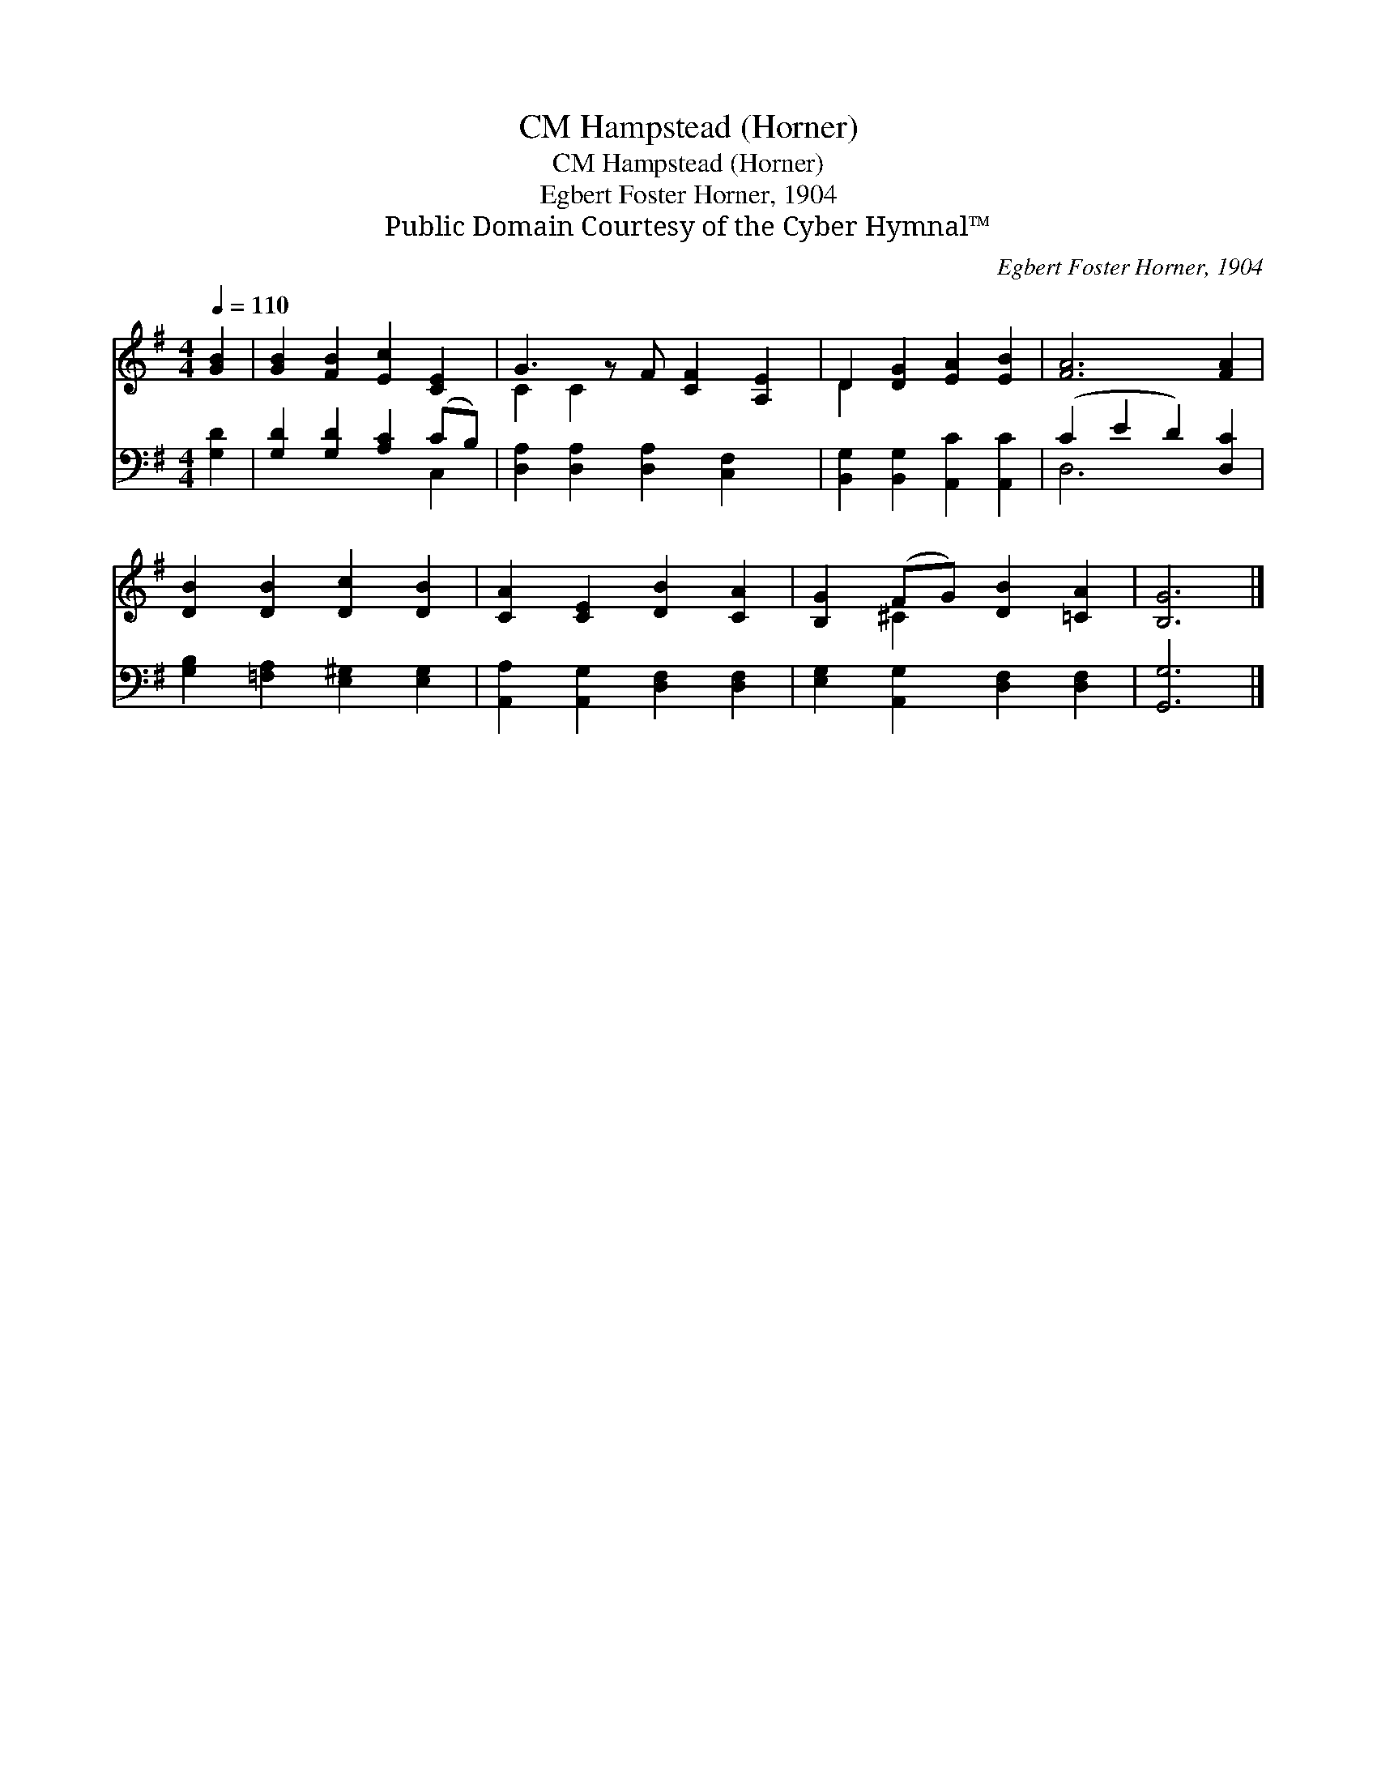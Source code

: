 X:1
T:Hampstead (Horner), CM
T:Hampstead (Horner), CM
T:Egbert Foster Horner, 1904
T:Public Domain Courtesy of the Cyber Hymnal™
C:Egbert Foster Horner, 1904
Z:Public Domain
Z:Courtesy of the Cyber Hymnal™
%%score ( 1 2 ) ( 3 4 )
L:1/8
Q:1/4=110
M:4/4
K:G
V:1 treble 
V:2 treble 
V:3 bass 
V:4 bass 
V:1
 [GB]2 | [GB]2 [FB]2 [Ec]2 [CE]2 | G3 z F [CF]2 [A,E]2 | D2 [DG]2 [EA]2 [EB]2 | [FA]6 [FA]2 | %5
 [DB]2 [DB]2 [Dc]2 [DB]2 | [CA]2 [CE]2 [DB]2 [CA]2 | [B,G]2 (FG) [DB]2 [=CA]2 | [B,G]6 |] %9
V:2
 x2 | x8 | C2 C2 x5 | D2 x6 | x8 | x8 | x8 | x2 ^C2 x4 | x6 |] %9
V:3
 [G,D]2 | [G,D]2 [G,D]2 [A,C]2 (CB,) | [D,A,]2 [D,A,]2 [D,A,]2 [C,F,]2 x | %3
 [B,,G,]2 [B,,G,]2 [A,,C]2 [A,,C]2 | (C2 E2 D2) [D,C]2 | [G,B,]2 [=F,A,]2 [E,^G,]2 [E,G,]2 | %6
 [A,,A,]2 [A,,G,]2 [D,F,]2 [D,F,]2 | [E,G,]2 [A,,G,]2 [D,F,]2 [D,F,]2 | [G,,G,]6 |] %9
V:4
 x2 | x6 C,2 | x9 | x8 | D,6 x2 | x8 | x8 | x8 | x6 |] %9

